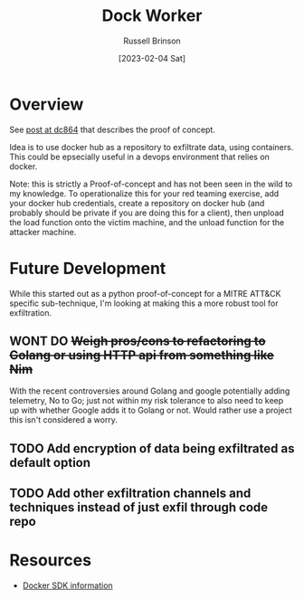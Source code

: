 #+TITLE: Dock Worker
#+AUTHOR: Russell Brinson
#+DATE: [2023-02-04 Sat]

* Overview
See [[https://www.dc864.org/2022/07/exfiltrating-information-with-docker/][post at dc864]] that describes the proof of concept.

Idea is to use docker hub as a repository to exfiltrate data, using containers. This could be epsecially useful in a devops environment that relies on docker. 

Note: this is strictly a Proof-of-concept and has not been seen in the wild to my knowledge. To operationalize this for your red teaming exercise, add your docker hub credentials, create a repository on docker hub (and probably should be private if you are doing this for a client), then unpload the load function onto the victim machine, and the unload function for the attacker machine.

* Future Development
While this started out as a python proof-of-concept for a MITRE ATT&CK specific sub-technique, I'm looking at making this a more robust tool for exfiltration. 
** WONT DO +Weigh pros/cons to refactoring to Golang or using HTTP api from something like Nim+
With the recent controversies around Golang and google potentially adding telemetry, No to Go; just not within my risk tolerance to also need to keep up with whether Google adds it to Golang or not. Would rather use a project this isn't considered a worry.

** TODO Add encryption of data being exfiltrated as default option
** TODO Add other exfiltration channels and techniques instead of just exfil through code repo

* Resources
- [[https://docs.docker.com/engine/api/sdk/][Docker SDK information]]
